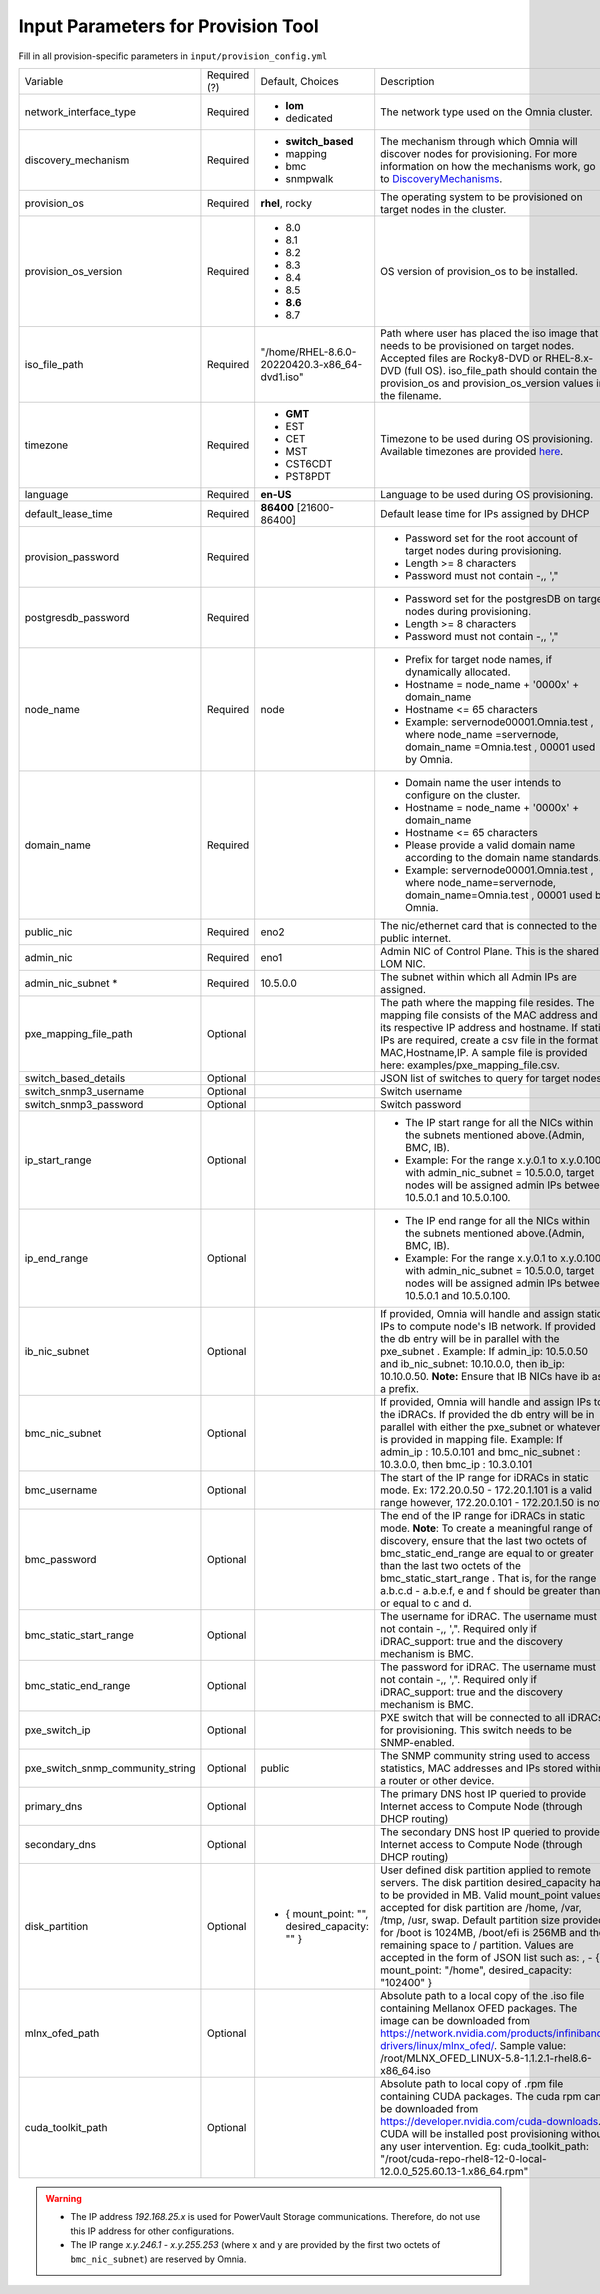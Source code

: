 Input Parameters for Provision Tool
------------------------------------

Fill in all provision-specific parameters in ``input/provision_config.yml``


+----------------------------------+--------------+-----------------------------------------------+----------------------------------------------------------------------------------------------------------------------------------------------------------------------------------------------------------------------------------------------------------------------------------------------------------------------------------------------------------------------------------------------------------------------------------------------------------+
| Variable                         | Required (?) | Default, Choices                              | Description                                                                                                                                                                                                                                                                                                                                                                                                                                              |
+----------------------------------+--------------+-----------------------------------------------+----------------------------------------------------------------------------------------------------------------------------------------------------------------------------------------------------------------------------------------------------------------------------------------------------------------------------------------------------------------------------------------------------------------------------------------------------------+
| network_interface_type           | Required     | * **lom**                                     | The network type used on the   Omnia cluster.                                                                                                                                                                                                                                                                                                                                                                                                            |
|                                  |              | * dedicated                                   |                                                                                                                                                                                                                                                                                                                                                                                                                                                          |
+----------------------------------+--------------+-----------------------------------------------+----------------------------------------------------------------------------------------------------------------------------------------------------------------------------------------------------------------------------------------------------------------------------------------------------------------------------------------------------------------------------------------------------------------------------------------------------------+
| discovery_mechanism              | Required     | * **switch_based**                            | The mechanism through which   Omnia will discover nodes for provisioning. For more information on how the   mechanisms work, go to `DiscoveryMechanisms   <DiscoveryMechanisms/index.html>`_.                                                                                                                                                                                                                                                            |
|                                  |              | * mapping                                     |                                                                                                                                                                                                                                                                                                                                                                                                                                                          |
|                                  |              | * bmc                                         |                                                                                                                                                                                                                                                                                                                                                                                                                                                          |
|                                  |              | * snmpwalk                                    |                                                                                                                                                                                                                                                                                                                                                                                                                                                          |
+----------------------------------+--------------+-----------------------------------------------+----------------------------------------------------------------------------------------------------------------------------------------------------------------------------------------------------------------------------------------------------------------------------------------------------------------------------------------------------------------------------------------------------------------------------------------------------------+
| provision_os                     | Required     | **rhel**, rocky                               | The operating system to be   provisioned on target nodes in the cluster.                                                                                                                                                                                                                                                                                                                                                                                 |
+----------------------------------+--------------+-----------------------------------------------+----------------------------------------------------------------------------------------------------------------------------------------------------------------------------------------------------------------------------------------------------------------------------------------------------------------------------------------------------------------------------------------------------------------------------------------------------------+
| provision_os_version             | Required     | * 8.0                                         | OS version of provision_os to be   installed.                                                                                                                                                                                                                                                                                                                                                                                                            |
|                                  |              | * 8.1                                         |                                                                                                                                                                                                                                                                                                                                                                                                                                                          |
|                                  |              | * 8.2                                         |                                                                                                                                                                                                                                                                                                                                                                                                                                                          |
|                                  |              | * 8.3                                         |                                                                                                                                                                                                                                                                                                                                                                                                                                                          |
|                                  |              | * 8.4                                         |                                                                                                                                                                                                                                                                                                                                                                                                                                                          |
|                                  |              | * 8.5                                         |                                                                                                                                                                                                                                                                                                                                                                                                                                                          |
|                                  |              | * **8.6**                                     |                                                                                                                                                                                                                                                                                                                                                                                                                                                          |
|                                  |              | * 8.7                                         |                                                                                                                                                                                                                                                                                                                                                                                                                                                          |
+----------------------------------+--------------+-----------------------------------------------+----------------------------------------------------------------------------------------------------------------------------------------------------------------------------------------------------------------------------------------------------------------------------------------------------------------------------------------------------------------------------------------------------------------------------------------------------------+
| iso_file_path                    | Required     | "/home/RHEL-8.6.0-20220420.3-x86_64-dvd1.iso" | Path where user has placed the   iso image that needs to be provisioned on target nodes. Accepted files are   Rocky8-DVD or RHEL-8.x-DVD (full OS).    iso_file_path  should contain   the  provision_os  and    provision_os_version  values in   the  filename.                                                                                                                                                                                        |
+----------------------------------+--------------+-----------------------------------------------+----------------------------------------------------------------------------------------------------------------------------------------------------------------------------------------------------------------------------------------------------------------------------------------------------------------------------------------------------------------------------------------------------------------------------------------------------------+
| timezone                         | Required     | * **GMT**                                     | Timezone to be used during OS   provisioning. Available timezones are provided `here   <../../Appendix.html>`_.                                                                                                                                                                                                                                                                                                                                          |
|                                  |              | * EST                                         |                                                                                                                                                                                                                                                                                                                                                                                                                                                          |
|                                  |              | * CET                                         |                                                                                                                                                                                                                                                                                                                                                                                                                                                          |
|                                  |              | * MST                                         |                                                                                                                                                                                                                                                                                                                                                                                                                                                          |
|                                  |              | * CST6CDT                                     |                                                                                                                                                                                                                                                                                                                                                                                                                                                          |
|                                  |              | * PST8PDT                                     |                                                                                                                                                                                                                                                                                                                                                                                                                                                          |
+----------------------------------+--------------+-----------------------------------------------+----------------------------------------------------------------------------------------------------------------------------------------------------------------------------------------------------------------------------------------------------------------------------------------------------------------------------------------------------------------------------------------------------------------------------------------------------------+
| language                         | Required     | **en-US**                                     | Language to be used during OS   provisioning.                                                                                                                                                                                                                                                                                                                                                                                                            |
+----------------------------------+--------------+-----------------------------------------------+----------------------------------------------------------------------------------------------------------------------------------------------------------------------------------------------------------------------------------------------------------------------------------------------------------------------------------------------------------------------------------------------------------------------------------------------------------+
| default_lease_time               | Required     | **86400** [21600-86400]                       | Default lease time for IPs   assigned by DHCP                                                                                                                                                                                                                                                                                                                                                                                                            |
+----------------------------------+--------------+-----------------------------------------------+----------------------------------------------------------------------------------------------------------------------------------------------------------------------------------------------------------------------------------------------------------------------------------------------------------------------------------------------------------------------------------------------------------------------------------------------------------+
| provision_password               | Required     |                                               | * Password set for the root   account of target nodes during provisioning.                                                                                                                                                                                                                                                                                                                                                                               |
|                                  |              |                                               | * Length >= 8 characters                                                                                                                                                                                                                                                                                                                                                                                                                                 |
|                                  |              |                                               | * Password must not contain -,\, ',"                                                                                                                                                                                                                                                                                                                                                                                                                     |
+----------------------------------+--------------+-----------------------------------------------+----------------------------------------------------------------------------------------------------------------------------------------------------------------------------------------------------------------------------------------------------------------------------------------------------------------------------------------------------------------------------------------------------------------------------------------------------------+
| postgresdb_password              | Required     |                                               | * Password set for the   postgresDB on target nodes during provisioning.                                                                                                                                                                                                                                                                                                                                                                                 |
|                                  |              |                                               | * Length >= 8 characters                                                                                                                                                                                                                                                                                                                                                                                                                                 |
|                                  |              |                                               | * Password must not contain -,\, ',"                                                                                                                                                                                                                                                                                                                                                                                                                     |
+----------------------------------+--------------+-----------------------------------------------+----------------------------------------------------------------------------------------------------------------------------------------------------------------------------------------------------------------------------------------------------------------------------------------------------------------------------------------------------------------------------------------------------------------------------------------------------------+
| node_name                        | Required     | node                                          | * Prefix for target node names,   if dynamically allocated.                                                                                                                                                                                                                                                                                                                                                                                              |
|                                  |              |                                               | * Hostname = node_name + '0000x' + domain_name                                                                                                                                                                                                                                                                                                                                                                                                           |
|                                  |              |                                               | * Hostname <= 65 characters                                                                                                                                                                                                                                                                                                                                                                                                                              |
|                                  |              |                                               | * Example: servernode00001.Omnia.test , where  node_name =servernode,  domain_name =Omnia.test , 00001 used by   Omnia.                                                                                                                                                                                                                                                                                                                                  |
+----------------------------------+--------------+-----------------------------------------------+----------------------------------------------------------------------------------------------------------------------------------------------------------------------------------------------------------------------------------------------------------------------------------------------------------------------------------------------------------------------------------------------------------------------------------------------------------+
| domain_name                      | Required     |                                               | * Domain name the user intends   to configure on the cluster.                                                                                                                                                                                                                                                                                                                                                                                            |
|                                  |              |                                               | * Hostname = node_name + '0000x' + domain_name                                                                                                                                                                                                                                                                                                                                                                                                           |
|                                  |              |                                               | * Hostname <= 65 characters                                                                                                                                                                                                                                                                                                                                                                                                                              |
|                                  |              |                                               | * Please provide a valid domain name according to the domain name   standards.                                                                                                                                                                                                                                                                                                                                                                           |
|                                  |              |                                               | * Example: servernode00001.Omnia.test , where node_name=servernode,   domain_name=Omnia.test , 00001 used by Omnia.                                                                                                                                                                                                                                                                                                                                      |
+----------------------------------+--------------+-----------------------------------------------+----------------------------------------------------------------------------------------------------------------------------------------------------------------------------------------------------------------------------------------------------------------------------------------------------------------------------------------------------------------------------------------------------------------------------------------------------------+
| public_nic                       | Required     | eno2                                          | The nic/ethernet card that is   connected to the public internet.                                                                                                                                                                                                                                                                                                                                                                                        |
+----------------------------------+--------------+-----------------------------------------------+----------------------------------------------------------------------------------------------------------------------------------------------------------------------------------------------------------------------------------------------------------------------------------------------------------------------------------------------------------------------------------------------------------------------------------------------------------+
| admin_nic                        | Required     | eno1                                          | Admin NIC of Control Plane. This   is the shared LOM NIC.                                                                                                                                                                                                                                                                                                                                                                                                |
+----------------------------------+--------------+-----------------------------------------------+----------------------------------------------------------------------------------------------------------------------------------------------------------------------------------------------------------------------------------------------------------------------------------------------------------------------------------------------------------------------------------------------------------------------------------------------------------+
| admin_nic_subnet   *             | Required     | 10.5.0.0                                      | The subnet within which all   Admin IPs are assigned.                                                                                                                                                                                                                                                                                                                                                                                                    |
+----------------------------------+--------------+-----------------------------------------------+----------------------------------------------------------------------------------------------------------------------------------------------------------------------------------------------------------------------------------------------------------------------------------------------------------------------------------------------------------------------------------------------------------------------------------------------------------+
| pxe_mapping_file_path            |  Optional    |                                               | The path where the mapping file   resides. The mapping file consists of the MAC address and its respective IP   address and hostname. If static IPs are required, create a csv file in the   format MAC,Hostname,IP. A sample file is provided here: examples/pxe_mapping_file.csv.                                                                                                                                                                      |
+----------------------------------+--------------+-----------------------------------------------+----------------------------------------------------------------------------------------------------------------------------------------------------------------------------------------------------------------------------------------------------------------------------------------------------------------------------------------------------------------------------------------------------------------------------------------------------------+
| switch_based_details             | Optional     |                                               | JSON list of switches to query   for target nodes                                                                                                                                                                                                                                                                                                                                                                                                        |
+----------------------------------+--------------+-----------------------------------------------+----------------------------------------------------------------------------------------------------------------------------------------------------------------------------------------------------------------------------------------------------------------------------------------------------------------------------------------------------------------------------------------------------------------------------------------------------------+
| switch_snmp3_username            | Optional     |                                               | Switch username                                                                                                                                                                                                                                                                                                                                                                                                                                          |
+----------------------------------+--------------+-----------------------------------------------+----------------------------------------------------------------------------------------------------------------------------------------------------------------------------------------------------------------------------------------------------------------------------------------------------------------------------------------------------------------------------------------------------------------------------------------------------------+
| switch_snmp3_password            | Optional     |                                               | Switch password                                                                                                                                                                                                                                                                                                                                                                                                                                          |
+----------------------------------+--------------+-----------------------------------------------+----------------------------------------------------------------------------------------------------------------------------------------------------------------------------------------------------------------------------------------------------------------------------------------------------------------------------------------------------------------------------------------------------------------------------------------------------------+
| ip_start_range                   | Optional     |                                               | * The IP start range for all the   NICs within the subnets mentioned above.(Admin, BMC, IB).                                                                                                                                                                                                                                                                                                                                                             |
|                                  |              |                                               | * Example: For the range x.y.0.1 to x.y.0.100 with  admin_nic_subnet = 10.5.0.0, target nodes   will be assigned admin IPs between 10.5.0.1 and 10.5.0.100.                                                                                                                                                                                                                                                                                              |
+----------------------------------+--------------+-----------------------------------------------+----------------------------------------------------------------------------------------------------------------------------------------------------------------------------------------------------------------------------------------------------------------------------------------------------------------------------------------------------------------------------------------------------------------------------------------------------------+
| ip_end_range                     | Optional     |                                               | * The IP end range for all the   NICs within the subnets mentioned above.(Admin, BMC, IB).                                                                                                                                                                                                                                                                                                                                                               |
|                                  |              |                                               | * Example: For the range x.y.0.1 to x.y.0.100 with  admin_nic_subnet = 10.5.0.0, target nodes   will be assigned admin IPs between 10.5.0.1 and 10.5.0.100.                                                                                                                                                                                                                                                                                              |
+----------------------------------+--------------+-----------------------------------------------+----------------------------------------------------------------------------------------------------------------------------------------------------------------------------------------------------------------------------------------------------------------------------------------------------------------------------------------------------------------------------------------------------------------------------------------------------------+
| ib_nic_subnet                    | Optional     |                                               | If provided, Omnia will handle   and assign static IPs to compute node's IB network.  If provided the db entry will be in   parallel with the  pxe_subnet .   Example: If admin_ip: 10.5.0.50 and ib_nic_subnet: 10.10.0.0, then ib_ip:   10.10.0.50. **Note:** Ensure that IB NICs have ib as a prefix.                                                                                                                                                 |
+----------------------------------+--------------+-----------------------------------------------+----------------------------------------------------------------------------------------------------------------------------------------------------------------------------------------------------------------------------------------------------------------------------------------------------------------------------------------------------------------------------------------------------------------------------------------------------------+
| bmc_nic_subnet                   | Optional     |                                               | If provided, Omnia will handle   and assign IPs to the iDRACs. If provided the db entry will be in parallel   with either the  pxe_subnet  or whatever is provided in mapping file. Example:   If  admin_ip : 10.5.0.101 and  bmc_nic_subnet : 10.3.0.0, then  bmc_ip : 10.3.0.101                                                                                                                                                                       |
+----------------------------------+--------------+-----------------------------------------------+----------------------------------------------------------------------------------------------------------------------------------------------------------------------------------------------------------------------------------------------------------------------------------------------------------------------------------------------------------------------------------------------------------------------------------------------------------+
| bmc_username                     |  Optional    |                                               | The start of the IP range for   iDRACs in static mode. Ex: 172.20.0.50 - 172.20.1.101 is a valid range   however,  172.20.0.101 - 172.20.1.50 is   not.                                                                                                                                                                                                                                                                                                  |
+----------------------------------+--------------+-----------------------------------------------+----------------------------------------------------------------------------------------------------------------------------------------------------------------------------------------------------------------------------------------------------------------------------------------------------------------------------------------------------------------------------------------------------------------------------------------------------------+
| bmc_password                     |  Optional    |                                               | The end of the IP range for   iDRACs in static mode. **Note**: To create a meaningful range of discovery,   ensure that the last two octets of    bmc_static_end_range  are equal   to or greater than the last two octets of the    bmc_static_start_range . That is, for the range a.b.c.d - a.b.e.f, e   and f should be greater than or equal to c and d.                                                                                            |
+----------------------------------+--------------+-----------------------------------------------+----------------------------------------------------------------------------------------------------------------------------------------------------------------------------------------------------------------------------------------------------------------------------------------------------------------------------------------------------------------------------------------------------------------------------------------------------------+
| bmc_static_start_range           |  Optional    |                                               | The username for iDRAC. The   username must not contain -,\, ',". Required only if iDRAC_support: true   and the discovery mechanism is BMC.                                                                                                                                                                                                                                                                                                             |
+----------------------------------+--------------+-----------------------------------------------+----------------------------------------------------------------------------------------------------------------------------------------------------------------------------------------------------------------------------------------------------------------------------------------------------------------------------------------------------------------------------------------------------------------------------------------------------------+
| bmc_static_end_range             |  Optional    |                                               | The password for iDRAC. The   username must not contain -,\, ',". Required only if iDRAC_support: true   and the discovery mechanism is BMC.                                                                                                                                                                                                                                                                                                             |
+----------------------------------+--------------+-----------------------------------------------+----------------------------------------------------------------------------------------------------------------------------------------------------------------------------------------------------------------------------------------------------------------------------------------------------------------------------------------------------------------------------------------------------------------------------------------------------------+
| pxe_switch_ip                    |  Optional    |                                               | PXE switch that will be   connected to all iDRACs for provisioning. This switch needs to be   SNMP-enabled.                                                                                                                                                                                                                                                                                                                                              |
+----------------------------------+--------------+-----------------------------------------------+----------------------------------------------------------------------------------------------------------------------------------------------------------------------------------------------------------------------------------------------------------------------------------------------------------------------------------------------------------------------------------------------------------------------------------------------------------+
| pxe_switch_snmp_community_string |  Optional    | public                                        | The SNMP community string used   to access statistics, MAC addresses and IPs stored within a router or other   device.                                                                                                                                                                                                                                                                                                                                   |
+----------------------------------+--------------+-----------------------------------------------+----------------------------------------------------------------------------------------------------------------------------------------------------------------------------------------------------------------------------------------------------------------------------------------------------------------------------------------------------------------------------------------------------------------------------------------------------------+
| primary_dns                      |  Optional    |                                               | The primary DNS host IP queried   to provide Internet access to Compute Node (through DHCP routing)                                                                                                                                                                                                                                                                                                                                                      |
+----------------------------------+--------------+-----------------------------------------------+----------------------------------------------------------------------------------------------------------------------------------------------------------------------------------------------------------------------------------------------------------------------------------------------------------------------------------------------------------------------------------------------------------------------------------------------------------+
| secondary_dns                    |  Optional    |                                               | The secondary DNS host IP   queried to provide Internet access to Compute Node (through DHCP routing)                                                                                                                                                                                                                                                                                                                                                    |
+----------------------------------+--------------+-----------------------------------------------+----------------------------------------------------------------------------------------------------------------------------------------------------------------------------------------------------------------------------------------------------------------------------------------------------------------------------------------------------------------------------------------------------------------------------------------------------------+
| disk_partition                   |  Optional    | - { mount_point: "", desired_capacity: "" }   | User defined disk partition   applied to remote servers. The disk partition desired_capacity has to be   provided in MB. Valid mount_point values accepted for disk partition are   /home, /var, /tmp, /usr, swap. Default partition size provided for /boot is   1024MB, /boot/efi is 256MB and the remaining space to / partition.  Values are accepted in the form of JSON   list such as: , - { mount_point: "/home", desired_capacity:   "102400" } |
+----------------------------------+--------------+-----------------------------------------------+----------------------------------------------------------------------------------------------------------------------------------------------------------------------------------------------------------------------------------------------------------------------------------------------------------------------------------------------------------------------------------------------------------------------------------------------------------+
| mlnx_ofed_path                   |  Optional    |                                               | Absolute path to a  local copy of the .iso file containing   Mellanox OFED packages. The image can be downloaded from   https://network.nvidia.com/products/infiniband-drivers/linux/mlnx_ofed/.  Sample value:    /root/MLNX_OFED_LINUX-5.8-1.1.2.1-rhel8.6-x86_64.iso                                                                                                                                                                                  |
+----------------------------------+--------------+-----------------------------------------------+----------------------------------------------------------------------------------------------------------------------------------------------------------------------------------------------------------------------------------------------------------------------------------------------------------------------------------------------------------------------------------------------------------------------------------------------------------+
| cuda_toolkit_path                |  Optional    |                                               | Absolute path to local copy of   .rpm file containing CUDA packages. The cuda rpm can be downloaded from   https://developer.nvidia.com/cuda-downloads. CUDA will be installed post   provisioning without any user intervention. Eg: cuda_toolkit_path:   "/root/cuda-repo-rhel8-12-0-local-12.0.0_525.60.13-1.x86_64.rpm"                                                                                                                              |
+----------------------------------+--------------+-----------------------------------------------+----------------------------------------------------------------------------------------------------------------------------------------------------------------------------------------------------------------------------------------------------------------------------------------------------------------------------------------------------------------------------------------------------------------------------------------------------------+

.. warning::

    * The IP address *192.168.25.x* is used for PowerVault Storage communications. Therefore, do not use this IP address for other configurations.
    * The IP range *x.y.246.1* - *x.y.255.253* (where x and y are provided by the first two octets of ``bmc_nic_subnet``) are reserved by Omnia.